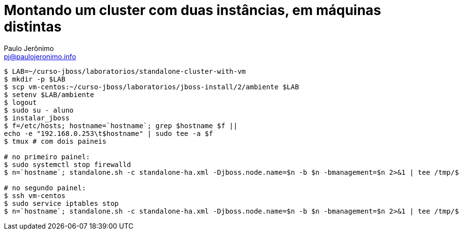 = Montando um cluster com duas instâncias, em máquinas distintas
:author: Paulo Jerônimo
:email: pj@paulojeronimo.info

[source,bash]
----
$ LAB=~/curso-jboss/laboratorios/standalone-cluster-with-vm
$ mkdir -p $LAB
$ scp vm-centos:~/curso-jboss/laboratorios/jboss-install/2/ambiente $LAB
$ setenv $LAB/ambiente
$ logout
$ sudo su - aluno
$ instalar_jboss
$ f=/etc/hosts; hostname=`hostname`; grep $hostname $f || 
echo -e "192.168.0.253\t$hostname" | sudo tee -a $f
$ tmux # com dois paineis

# no primeiro painel:
$ sudo systemctl stop firewalld
$ n=`hostname`; standalone.sh -c standalone-ha.xml -Djboss.node.name=$n -b $n -bmanagement=$n 2>&1 | tee /tmp/$n.log &

# no segundo painel:
$ ssh vm-centos
$ sudo service iptables stop
$ n=`hostname`; standalone.sh -c standalone-ha.xml -Djboss.node.name=$n -b $n -bmanagement=$n 2>&1 | tee /tmp/$n.log &
----
